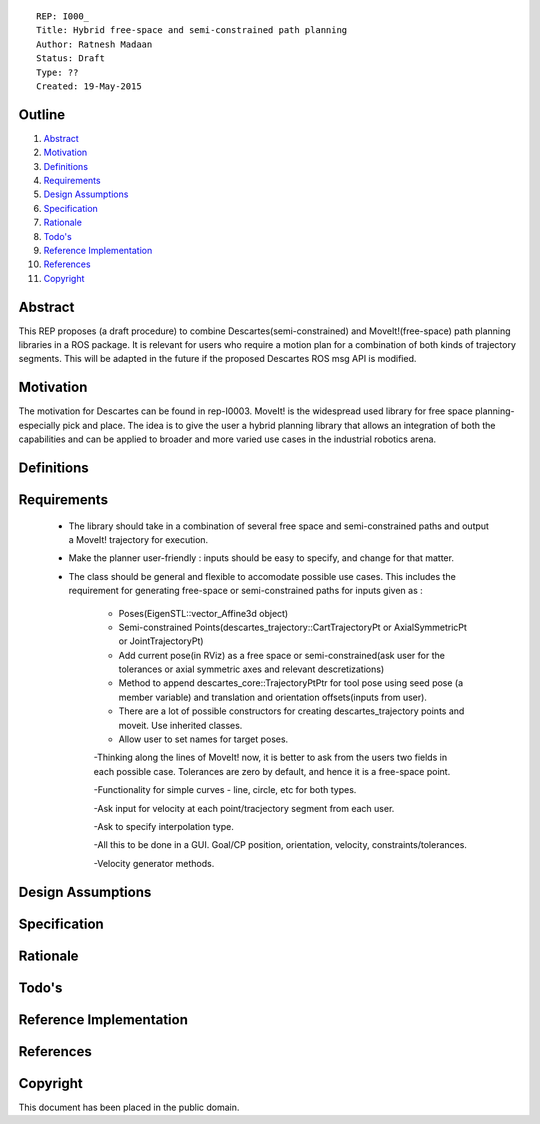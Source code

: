 ::
    
    REP: I000_
    Title: Hybrid free-space and semi-constrained path planning
    Author: Ratnesh Madaan
    Status: Draft
    Type: ??
    Created: 19-May-2015

Outline
=======

#. Abstract_
#. Motivation_
#. Definitions_
#. Requirements_
#. `Design Assumptions`_
#. Specification_
#. Rationale_
#. `Todo's`_
#. `Reference Implementation`_
#. References_
#. Copyright_


Abstract
========

This REP proposes (a draft procedure) to combine Descartes(semi-constrained) and MoveIt!(free-space) path planning libraries in a ROS package. It is relevant for users who require a motion plan for a combination of both kinds of trajectory segments. This will be adapted in the future if the proposed Descartes ROS msg API is modified. 

Motivation
==========
The motivation for Descartes can be found in rep-I0003. MoveIt! is the widespread used library for free space planning- especially pick and place. The idea is to give the user a hybrid planning library that allows an integration of both the capabilities and can be applied to broader and more varied use cases in the industrial robotics arena. 

Definitions
=========

Requirements
=========
 * The library should take in a combination of several free space and semi-constrained paths and output a MoveIt! trajectory for execution. 
 * Make the planner user-friendly : inputs should be easy to specify, and change for that matter.  
 * The class should be general and flexible to accomodate possible use cases. This includes the requirement for generating free-space or semi-constrained paths for inputs given as :

    - Poses(EigenSTL::vector_Affine3d object)

    - Semi-constrained Points(descartes_trajectory::CartTrajectoryPt or AxialSymmetricPt or JointTrajectoryPt)

    - Add current pose(in RViz) as a free space or semi-constrained(ask user for the tolerances or axial symmetric axes and relevant descretizations)

    - Method to append descartes_core::TrajectoryPtPtr for tool pose using seed pose (a member variable) and translation and orientation offsets(inputs from user).  

    - There are a lot of possible constructors for creating descartes_trajectory points and moveit. Use inherited classes.

    - Allow user to set names for target poses.

    -Thinking along the lines of MoveIt! now, it is better to ask from the users two fields in each possible case. Tolerances are zero by default, and hence it is a free-space point. 
    
    -Functionality for simple curves - line, circle, etc for both types. 
    
    -Ask input for velocity at each point/tracjectory segment from each user. 
    
    -Ask to specify interpolation type. 
    
    -All this to be done in a GUI. Goal/CP position, orientation, velocity, constraints/tolerances. 
    
    -Velocity generator methods.   

Design Assumptions
========= 

Specification
=========

Rationale
==========

Todo's
=========
 
Reference Implementation
==========
 
References
==========

Copyright
=========

This document has been placed in the public domain.

 
..
   Local Variables:
   mode: indented-text
   indent-tabs-mode: nil
   sentence-end-double-space: t
   fill-column: 70
   coding: utf-8
   End:
